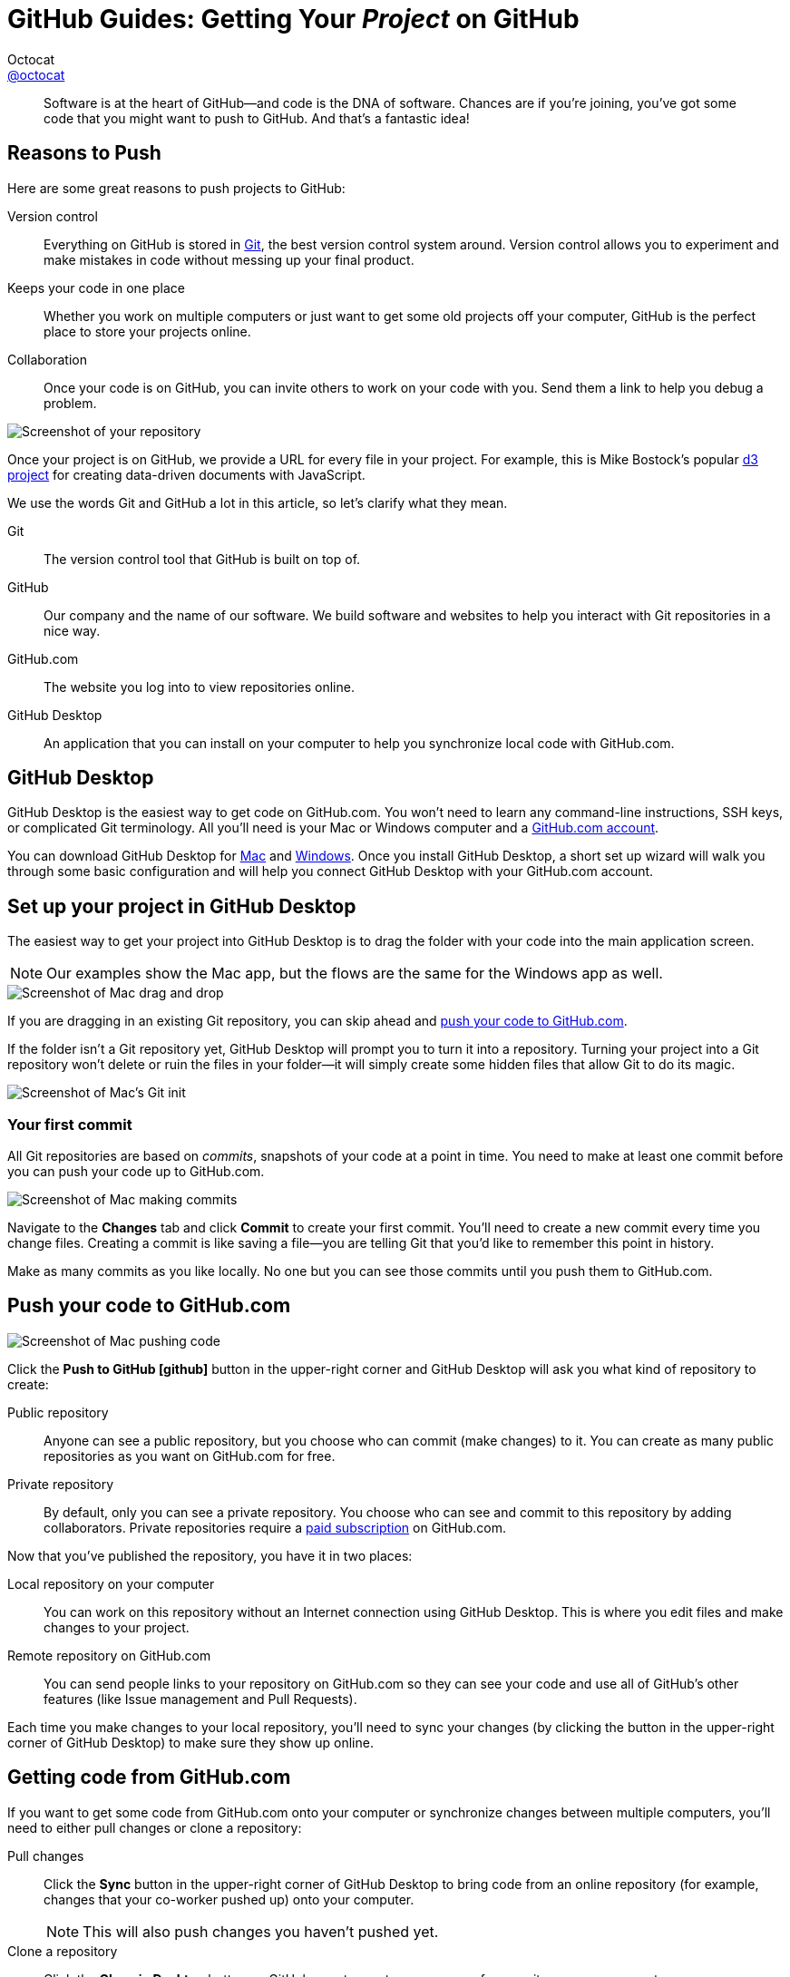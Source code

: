 [[desktop]]
= GitHub Guides: Getting Your _Project_ on GitHub
Octocat <https://github.com/octocat[@octocat]>
:username: octocat
:description: Publishing source code doesn't have to be a pain. This guide will walk you through our Mac & Windows applications and how to start sharing your projects with the world (or maybe with no one at all).
:experimental:
:subject-stop: {sp}—

[abstract]
Software is at the heart of GitHub--and code is the DNA of software.
Chances are if you're joining, you've got some code that you might want to push to GitHub.
And that's a fantastic idea!

== Reasons to Push

Here are some great reasons to push projects to GitHub:

[itemized]
Version control::
Everything on GitHub is stored in http://git-scm.com[Git], the best version control system around.
Version control allows you to experiment and make mistakes in code without messing up your final product.

Keeps your code in one place::
Whether you work on multiple computers or just want to get some old projects off your computer,
GitHub is the perfect place to store your projects online.

Collaboration::
Once your code is on GitHub, you can invite others to work on your code with you.
Send them a link to help you debug a problem.

image::repository.png[Screenshot of your repository]

Once your project is on GitHub, we provide a URL for every file in your project.
For example, this is Mike Bostock's popular https://github.com/mbostock/d3[d3 project] for creating data-driven documents with JavaScript.

We use the words Git and GitHub a lot in this article, so let's clarify what they mean.

[itemized%brief]
Git::
The version control tool that GitHub is built on top of.

GitHub::
Our company and the name of our software.
We build software and websites to help you interact with Git repositories in a nice way.

GitHub.com::
The website you log into to view repositories online.

GitHub Desktop::
An application that you can install on your computer to help you synchronize local code with GitHub.com.

== GitHub Desktop

GitHub Desktop is the easiest way to get code on GitHub.com.
You won't need to learn any command-line instructions, SSH keys, or complicated Git terminology.
All you'll need is your Mac or Windows computer and a https://github.com/join[GitHub.com account].

You can download GitHub Desktop for http://mac.github.com[Mac] and http://windows.github.com[Windows].
Once you install GitHub Desktop, a short set up wizard will walk you through some basic configuration and will help you connect GitHub Desktop with your GitHub.com account.

== Set up your project in GitHub Desktop

The easiest way to get your project into GitHub Desktop is to drag the folder with your code into the main application screen.

NOTE: Our examples show the Mac app, but the flows are the same for the Windows app as well.

image::mac-dragndrop.jpg[Screenshot of Mac drag and drop]

If you are dragging in an existing Git repository, you can skip ahead and <<pushit,push your code to GitHub.com>>.

If the folder isn't a Git repository yet, GitHub Desktop will prompt you to turn it into a repository.
Turning your project into a Git repository won't delete or ruin the files in your folder--it will simply create some hidden files that allow Git to do its magic.

image::mac-gitinit.jpg[Screenshot of Mac's Git init]

=== Your first commit

All Git repositories are based on [term]_commits_, snapshots of your code at a point in time.
You need to make at least one commit before you can push your code up to GitHub.com.

image::mac-commit.jpg[Screenshot of Mac making commits]

Navigate to the btn:[Changes] tab and click btn:[Commit] to create your first commit.
You'll need to create a new commit every time you change files.
Creating a commit is like saving a file--you are telling Git that you'd like to remember this point in history.

Make as many commits as you like locally.
No one but you can see those commits until you push them to GitHub.com.

[[pushit]]
== Push your code to GitHub.com

image::mac-push.jpg[Screenshot of Mac pushing code]

Click the btn:[Push to GitHub icon:github[\]] button in the upper-right corner and GitHub Desktop will ask you what kind of repository to create:

[itemized]
Public repository::
Anyone can see a public repository, but you choose who can commit (make changes) to it.
You can create as many public repositories as you want on GitHub.com for free.

Private repository::
By default, only you can see a private repository.
You choose who can see and commit to this repository by adding collaborators.
Private repositories require a https://github.com/settings/billing[paid subscription] on GitHub.com.

Now that you've published the repository, you have it in two places:

[itemized]
Local repository on your computer::
You can work on this repository without an Internet connection using GitHub Desktop.
This is where you edit files and make changes to your project.

Remote repository on GitHub.com::
You can send people links to your repository on GitHub.com so they can see your code and use all of GitHub's other features (like Issue management and Pull Requests).

Each time you make changes to your local repository, you'll need to sync your changes (by clicking the button in the upper-right corner of GitHub Desktop) to make sure they show up online.

== Getting code from GitHub.com

If you want to get some code from GitHub.com onto your computer or synchronize changes between multiple computers, you'll need to either pull changes or clone a repository:

[itemized]
Pull changes::
Click the btn:[Sync] button in the upper-right corner of GitHub Desktop to bring code from an online repository (for example, changes that your co-worker pushed up) onto your computer.
+
NOTE: This will also push changes you haven't pushed yet.

Clone a repository::
Click the btn:[Clone in Desktop] button on GitHub.com to create a new copy of a repository on your computer.

== Celebrate!

Now you know the basics of setting up projects on GitHub!

* Download and use GitHub Desktop.
* Make commits every time you accomplish a goal or want to save your progress.
* Sync changes with GitHub.com to push your new commits and pull commits from others.

And you're done!
Here's a bunch of https://github.com/features[awesome things you can do with repositories].
